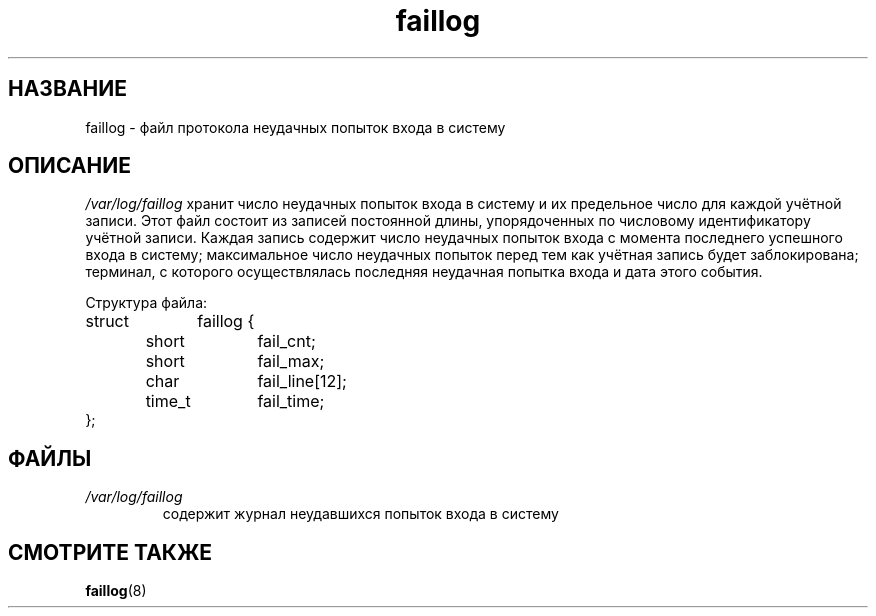.\" ** You probably do not want to edit this file directly **
.\" It was generated using the DocBook XSL Stylesheets (version 1.69.1).
.\" Instead of manually editing it, you probably should edit the DocBook XML
.\" source for it and then use the DocBook XSL Stylesheets to regenerate it.
.TH "faillog" "5" "11/10/2005" "" ""
.\" disable hyphenation
.nh
.\" disable justification (adjust text to left margin only)
.ad l
.SH "НАЗВАНИЕ"
faillog \- файл протокола неудачных попыток входа в систему
.SH "ОПИСАНИЕ"
.PP
\fI/var/log/faillog\fR
хранит число неудачных попыток входа в систему и их предельное число для каждой учётной записи. Этот файл состоит из записей постоянной длины, упорядоченных по числовому идентификатору учётной записи. Каждая запись содержит число неудачных попыток входа с момента последнего успешного входа в систему; максимальное число неудачных попыток перед тем как учётная запись будет заблокирована; терминал, с которого осуществлялась последняя неудачная попытка входа и дата этого события.
.PP
Структура файла:
.sp
.nf
struct	faillog {
	short	fail_cnt;
	short	fail_max;
	char	 	fail_line[12];
	time_t	fail_time;
};
.fi
.SH "ФАЙЛЫ"
.TP
\fI/var/log/faillog\fR
содержит журнал неудавшихся попыток входа в систему
.SH "СМОТРИТЕ ТАКЖЕ"
.PP
\fBfaillog\fR(8)
